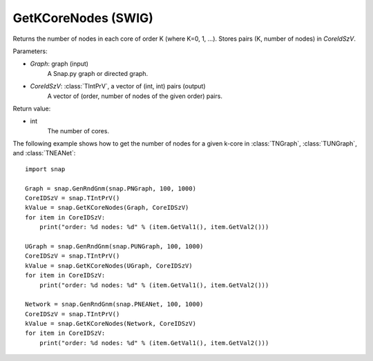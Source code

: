 GetKCoreNodes (SWIG)
''''''''''''''''''''''

.. function:: GetKCoreNodes(Graph, CoreIdSzV)

Returns the number of nodes in each core of order K (where K=0, 1, ...). Stores pairs (K, number of nodes) in *CoreIdSzV*.

Parameters:

- *Graph*: graph (input)
    A Snap.py graph or directed graph.

- *CoreIdSzV*: :class:`TIntPrV`, a vector of (int, int) pairs (output)
    A vector of (order, number of nodes of the given order) pairs. 

Return value:

- int
    The number of cores.


The following example shows how to get the number of nodes for a given k-core in
:class:`TNGraph`, :class:`TUNGraph`, and :class:`TNEANet`::

    import snap

    Graph = snap.GenRndGnm(snap.PNGraph, 100, 1000)
    CoreIDSzV = snap.TIntPrV()
    kValue = snap.GetKCoreNodes(Graph, CoreIDSzV)
    for item in CoreIDSzV:
        print("order: %d nodes: %d" % (item.GetVal1(), item.GetVal2()))

    UGraph = snap.GenRndGnm(snap.PUNGraph, 100, 1000)
    CoreIDSzV = snap.TIntPrV()
    kValue = snap.GetKCoreNodes(UGraph, CoreIDSzV)
    for item in CoreIDSzV:
        print("order: %d nodes: %d" % (item.GetVal1(), item.GetVal2()))

    Network = snap.GenRndGnm(snap.PNEANet, 100, 1000)
    CoreIDSzV = snap.TIntPrV()
    kValue = snap.GetKCoreNodes(Network, CoreIDSzV)
    for item in CoreIDSzV:
        print("order: %d nodes: %d" % (item.GetVal1(), item.GetVal2()))

